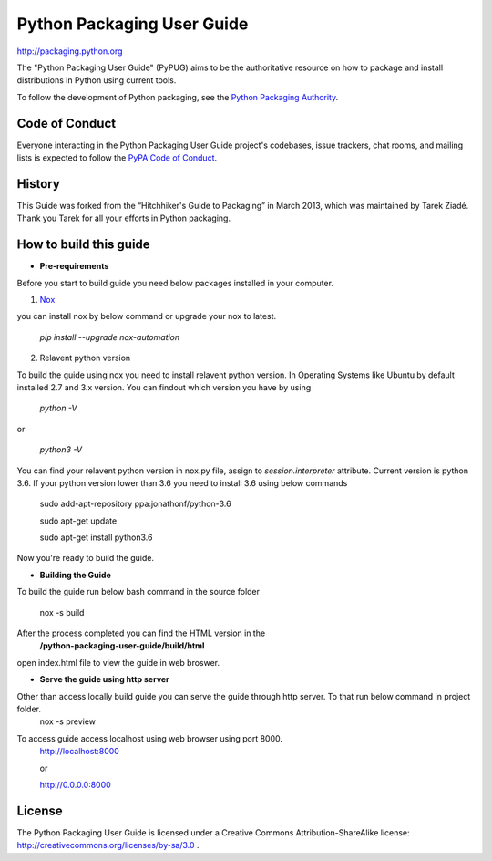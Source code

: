 Python Packaging User Guide
===========================

http://packaging.python.org

The "Python Packaging User Guide" (PyPUG) aims to be the authoritative resource on
how to package and install distributions in Python using current tools.

To follow the development of Python packaging, see the `Python
Packaging Authority <https://www.pypa.io>`_.


Code of Conduct
---------------

Everyone interacting in the Python Packaging User Guide project's codebases,
issue trackers, chat rooms, and mailing lists is expected to follow the
`PyPA Code of Conduct`_.

History
-------

This Guide was forked from the “Hitchhiker's Guide to Packaging” in March 2013,
which was maintained by Tarek Ziadé. Thank you Tarek for all your efforts in
Python packaging.

How to build this guide
-----------------------



* **Pre-requirements**

.. _`Pre requirements`:
Before you start to build guide you need below packages installed in your computer.

1. `Nox <https://nox.readthedocs.io/en/latest/>`_

you can install nox by below command or upgrade your nox to latest.

  `pip install --upgrade nox-automation`

2. Relavent python version

To build the guide using nox you need to install relavent python version. In Operating Systems like Ubuntu by default installed 2.7 and 3.x version.
You can findout which version you have by using

  `python -V`

or

  `python3 -V`

You can find your relavent python version in nox.py file, assign to *session.interpreter* attribute. Current version is python 3.6.
If your python version lower than 3.6 you need to install 3.6 using below commands

 sudo add-apt-repository ppa:jonathonf/python-3.6

 sudo apt-get update

 sudo apt-get install python3.6

Now you're ready to build the guide.

* **Building the Guide**

To build the guide run below bash command in the source folder

  nox -s build

After the process completed you can find the HTML version in the
  **/python-packaging-user-guide/build/html**
open index.html file to view the guide in web broswer.

* **Serve the guide using http server**

Other than access locally build guide you can serve the guide through http server. To that run below command in project folder.
  nox -s preview
To access guide access localhost using web browser using port 8000.
  http://localhost:8000

  or

  http://0.0.0.0:8000

License
-------

The Python Packaging User Guide is licensed under a Creative Commons
Attribution-ShareAlike license: http://creativecommons.org/licenses/by-sa/3.0 .


.. _PyPA Code of Conduct: https://www.pypa.io/en/latest/code-of-conduct/
